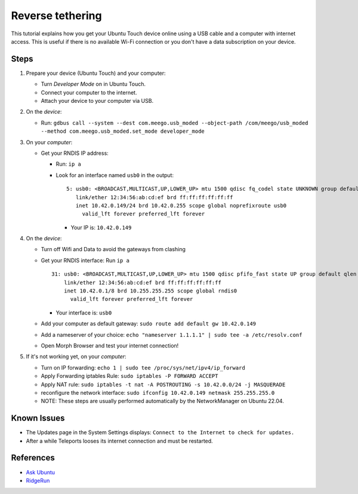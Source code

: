 Reverse tethering
=================

This tutorial explains how you get your Ubuntu Touch device online using a USB cable and a computer with internet access.
This is useful if there is no available Wi-Fi connection or you don't have a data subscription on your device.

Steps
-----

#. Prepare your device (Ubuntu Touch) and your computer:

   - Turn `Developer Mode` on in Ubuntu Touch.
   - Connect your computer to the internet.
   - Attach your device to your computer via USB.

#. On the *device*:

   - Run: ``gdbus call --system --dest com.meego.usb_moded --object-path /com/meego/usb_moded --method com.meego.usb_moded.set_mode developer_mode``

#. On your *computer*: 

   - Get your RNDIS IP address:

     - Run: ``ip a``
     - Look for an interface named ``usb0`` in the output:

       ::

         5: usb0: <BROADCAST,MULTICAST,UP,LOWER_UP> mtu 1500 qdisc fq_codel state UNKNOWN group default qlen 1000
            link/ether 12:34:56:ab:cd:ef brd ff:ff:ff:ff:ff:ff
            inet 10.42.0.149/24 brd 10.42.0.255 scope global noprefixroute usb0
              valid_lft forever preferred_lft forever

       - Your IP is: ``10.42.0.149``

#. On the *device*:

   - Turn off Wifi and Data to avoid the gateways from clashing
   - Get your RNDIS interface: Run ``ip a``

     ::

       31: usb0: <BROADCAST,MULTICAST,UP,LOWER_UP> mtu 1500 qdisc pfifo_fast state UP group default qlen 1000
           link/ether 12:34:56:ab:cd:ef brd ff:ff:ff:ff:ff:ff
           inet 10.42.0.1/8 brd 10.255.255.255 scope global rndis0
             valid_lft forever preferred_lft forever

     - Your interface is: ``usb0``

   - Add your computer as default gateway: ``sudo route add default gw 10.42.0.149``
   - Add a nameserver of your choice: ``echo "nameserver 1.1.1.1" | sudo tee -a /etc/resolv.conf``
   - Open Morph Browser and test your internet connection!

#. If it's not working yet, on your *computer*:

   - Turn on IP forwarding: ``echo 1 | sudo tee /proc/sys/net/ipv4/ip_forward``
   - Apply Forwarding iptables Rule: ``sudo iptables -P FORWARD ACCEPT``
   - Apply NAT rule: ``sudo iptables -t nat -A POSTROUTING -s 10.42.0.0/24 -j MASQUERADE``
   - reconfigure the network interface: ``sudo ifconfig 10.42.0.149 netmask 255.255.255.0``

   - NOTE: These steps are usually performed automatically by the NetworkManager on Ubuntu 22.04.

Known Issues
------------

- The Updates page in the System Settings displays: ``Connect to the Internet to check for updates.``
- After a while Teleports looses its internet connection and must be restarted.
  
References
----------

- `Ask Ubuntu`_
- RidgeRun_

.. _Ask Ubuntu: https://askubuntu.com/questions/655321/ubuntu-touch-reverse-tethering-and-click-apps-updates
.. _RidgeRun: https://developer.ridgerun.com/wiki/index.php/How_to_use_USB_device_networking
